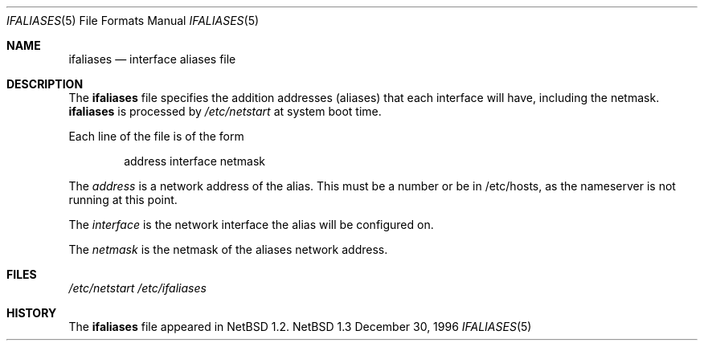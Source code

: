 .\"	$NetBSD: ifaliases.5,v 1.3 1997/10/10 05:40:00 mrg Exp $
.\"
.\" Copyright (c) 1996 Matthew R. Green
.\" All rights reserved.
.\"
.\" Redistribution and use in source and binary forms, with or without
.\" modification, are permitted provided that the following conditions
.\" are met:
.\" 1. Redistributions of source code must retain the above copyright
.\"    notice, this list of conditions and the following disclaimer.
.\" 2. Redistributions in binary form must reproduce the above copyright
.\"    notice, this list of conditions and the following disclaimer in the
.\"    documentation and/or other materials provided with the distribution.
.\" 3. The name of the author may not be used to endorse or promote products
.\"    derived from this software without specific prior written permission.
.\"
.\" THIS SOFTWARE IS PROVIDED BY THE AUTHOR ``AS IS'' AND ANY EXPRESS OR
.\" IMPLIED WARRANTIES, INCLUDING, BUT NOT LIMITED TO, THE IMPLIED WARRANTIES
.\" OF MERCHANTABILITY AND FITNESS FOR A PARTICULAR PURPOSE ARE DISCLAIMED.
.\" IN NO EVENT SHALL THE AUTHOR BE LIABLE FOR ANY DIRECT, INDIRECT,
.\" INCIDENTAL, SPECIAL, EXEMPLARY, OR CONSEQUENTIAL DAMAGES (INCLUDING,
.\" BUT NOT LIMITED TO, PROCUREMENT OF SUBSTITUTE GOODS OR SERVICES;
.\" LOSS OF USE, DATA, OR PROFITS; OR BUSINESS INTERRUPTION) HOWEVER CAUSED
.\" AND ON ANY THEORY OF LIABILITY, WHETHER IN CONTRACT, STRICT LIABILITY,
.\" OR TORT (INCLUDING NEGLIGENCE OR OTHERWISE) ARISING IN ANY WAY
.\" OUT OF THE USE OF THIS SOFTWARE, EVEN IF ADVISED OF THE POSSIBILITY OF
.\" SUCH DAMAGE.
.\"
.Dd December 30, 1996
.Dt IFALIASES 5
.Os NetBSD 1.3
.Sh NAME
.Nm ifaliases
.Nd interface aliases file
.Sh DESCRIPTION
The
.Nm
file specifies the addition addresses (aliases) that each interface will
have, including the netmask.
.Nm
is processed by
.Pa /etc/netstart
at system boot time.
.Pp
Each line of the file is of the form
.Pp
.Bd -unfilled -offset indent -compact
address interface netmask
.Ed
.Pp
The
.Em address
is a network address of the alias.  This must be a number or be in
/etc/hosts, as the nameserver is not running at this point.
.Pp
The
.Em interface
is the network interface the alias will be configured on.
.Pp
The
.Em netmask
is the netmask of the aliases network address.
.Sh FILES
.Pa /etc/netstart
.Pa /etc/ifaliases
.Sh HISTORY
The
.Nm
file appeared in
.Nx 1.2 .
